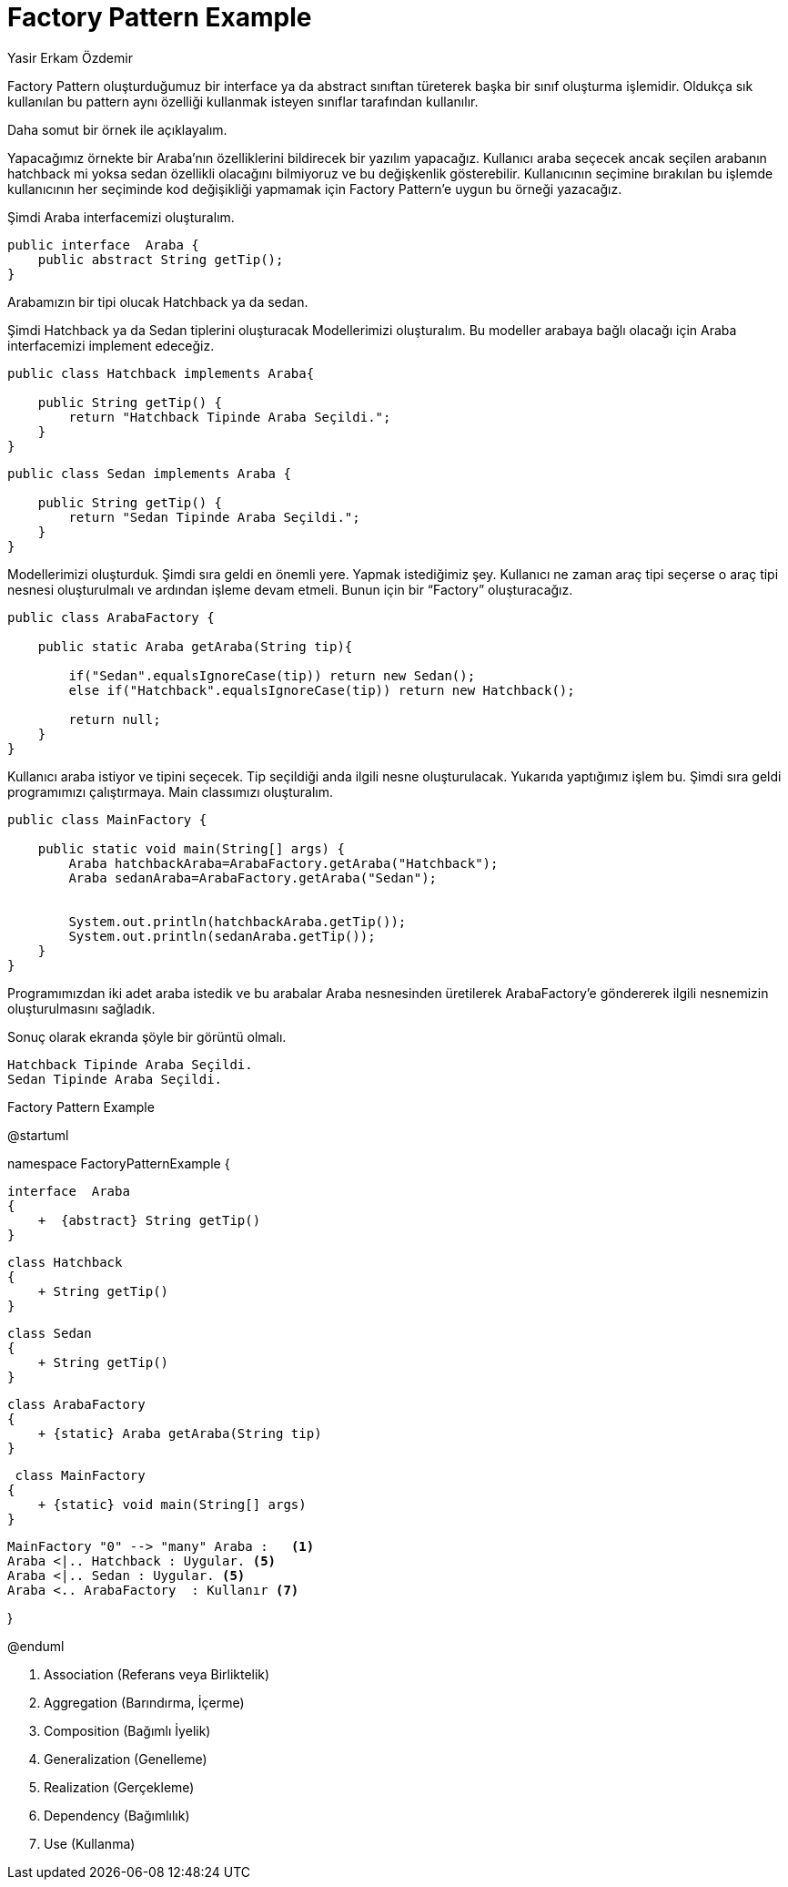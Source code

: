 :sectanchors:
:sectlinks:

= Factory Pattern Example
Yasir Erkam Özdemir

Factory Pattern oluşturduğumuz bir interface ya da abstract sınıftan türeterek başka bir sınıf oluşturma işlemidir. Oldukça sık kullanılan bu pattern aynı özelliği kullanmak isteyen sınıflar tarafından kullanılır.

Daha somut bir örnek ile açıklayalım.

Yapacağımız örnekte bir Araba’nın özelliklerini bildirecek bir yazılım yapacağız. Kullanıcı araba seçecek ancak seçilen arabanın hatchback mi yoksa sedan özellikli olacağını bilmiyoruz ve bu değişkenlik gösterebilir. Kullanıcının seçimine bırakılan bu işlemde kullanıcının her seçiminde kod değişikliği yapmamak için Factory Pattern’e uygun bu örneği yazacağız.

Şimdi Araba interfacemizi oluşturalım.

[source,java]
----
public interface  Araba {
    public abstract String getTip();
}
----

Arabamızın bir tipi olucak Hatchback ya da sedan.

Şimdi Hatchback ya da Sedan tiplerini oluşturacak Modellerimizi oluşturalım. Bu  modeller arabaya bağlı olacağı için Araba interfacemizi implement edeceğiz.

[source,java]
----
public class Hatchback implements Araba{

    public String getTip() {
        return "Hatchback Tipinde Araba Seçildi.";
    }
}
----

[source,java]
----
public class Sedan implements Araba {

    public String getTip() {
        return "Sedan Tipinde Araba Seçildi.";
    }
}
----

Modellerimizi oluşturduk. Şimdi sıra geldi en önemli yere. Yapmak istediğimiz şey. Kullanıcı ne zaman araç tipi seçerse o araç tipi nesnesi oluşturulmalı ve ardından işleme devam etmeli. Bunun için bir “Factory” oluşturacağız.

[source,java]
----
public class ArabaFactory {

    public static Araba getAraba(String tip){

        if("Sedan".equalsIgnoreCase(tip)) return new Sedan();
        else if("Hatchback".equalsIgnoreCase(tip)) return new Hatchback();

        return null;
    }
}
----

Kullanıcı araba istiyor ve tipini seçecek. Tip seçildiği anda ilgili nesne oluşturulacak. Yukarıda yaptığımız işlem bu. Şimdi sıra geldi programımızı çalıştırmaya. Main classımızı oluşturalım.

[source,java]
----
public class MainFactory {

    public static void main(String[] args) {
        Araba hatchbackAraba=ArabaFactory.getAraba("Hatchback");
        Araba sedanAraba=ArabaFactory.getAraba("Sedan");


        System.out.println(hatchbackAraba.getTip());
        System.out.println(sedanAraba.getTip());
    }
}
----

Programımızdan iki adet araba istedik ve bu arabalar Araba nesnesinden üretilerek ArabaFactory’e göndererek ilgili nesnemizin oluşturulmasını sağladık.

Sonuç olarak ekranda şöyle bir görüntü olmalı.

[source,java]
----
Hatchback Tipinde Araba Seçildi.
Sedan Tipinde Araba Seçildi.
----

.Factory Pattern Example
[uml,file="UML-FactoryPatternExample.png"]
--
@startuml

namespace FactoryPatternExample {

    interface  Araba
    {
        +  {abstract} String getTip()
    }

    class Hatchback 
    {
        + String getTip()
    }
    
    class Sedan 
    {
        + String getTip()
    }
    
    
    class ArabaFactory 
    {
        + {static} Araba getAraba(String tip)
    }
    
     class MainFactory  
    {
        + {static} void main(String[] args)
    }
    
    
    MainFactory "0" --> "many" Araba :   <1>
    Araba <|.. Hatchback : Uygular. <5>
    Araba <|.. Sedan : Uygular. <5>
    Araba <.. ArabaFactory  : Kullanır <7>

}

@enduml
--

. Association (Referans veya Birliktelik)
. Aggregation (Barındırma, İçerme)
. Composition (Bağımlı İyelik)
. Generalization (Genelleme)
. Realization (Gerçekleme)
. Dependency (Bağımlılık)
. Use (Kullanma)
